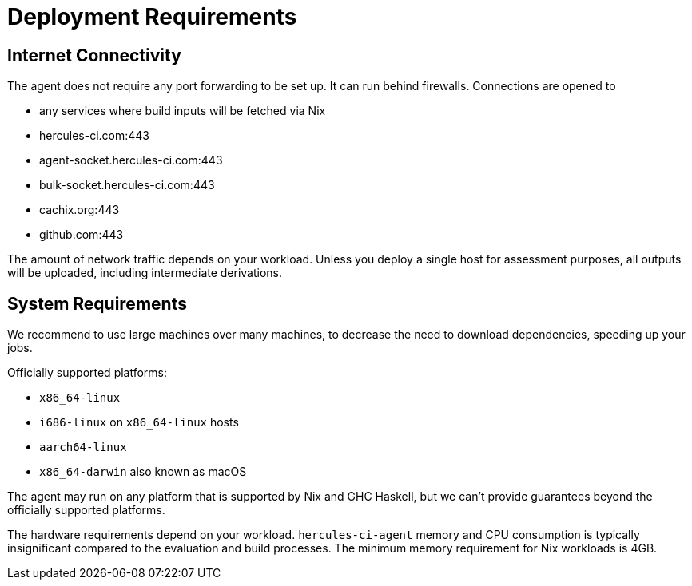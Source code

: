 
= Deployment Requirements

== Internet Connectivity

The agent does not require any port forwarding to be set up. It can run behind firewalls. Connections are opened to

 * any services where build inputs will be fetched via Nix
 * hercules-ci.com:443
 * agent-socket.hercules-ci.com:443
 * bulk-socket.hercules-ci.com:443
 * cachix.org:443
 * github.com:443

The amount of network traffic depends on your workload. Unless you deploy a single host for assessment purposes, all outputs will be uploaded, including intermediate derivations.

== System Requirements

We recommend to use large machines over many machines, to decrease the need to download dependencies, speeding up your jobs.

Officially supported platforms:

 * `x86_64-linux`
 * `i686-linux` on `x86_64-linux` hosts
 * `aarch64-linux`
 * `x86_64-darwin` also known as macOS

The agent may run on any platform that is supported by Nix and GHC Haskell, but we can't provide guarantees beyond the officially supported platforms.

The hardware requirements depend on your workload. `hercules-ci-agent` memory and CPU consumption is typically insignificant compared to the evaluation and build processes. The minimum memory requirement for Nix workloads is 4GB.
